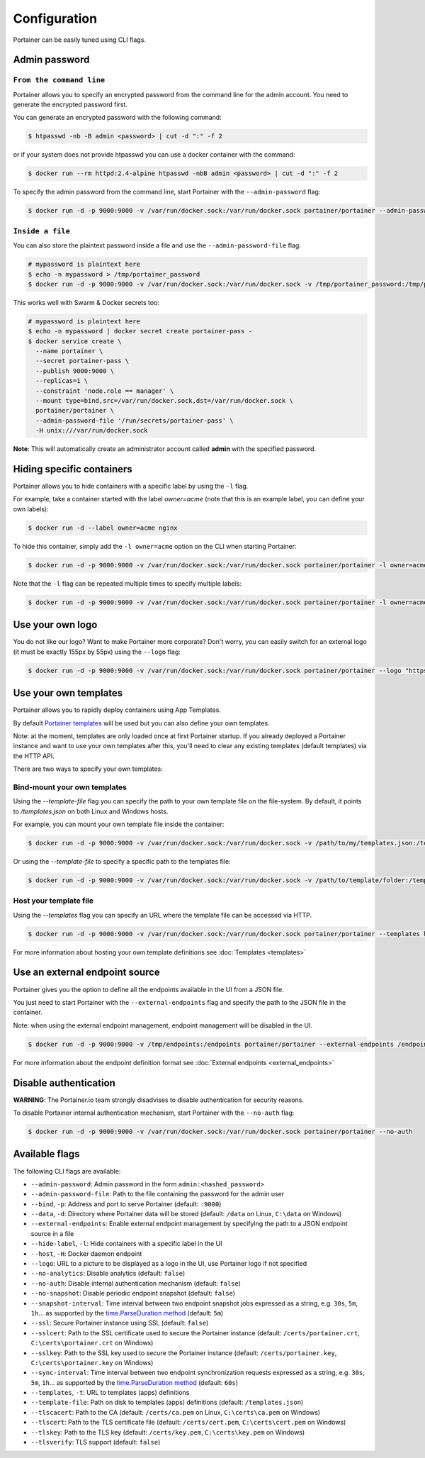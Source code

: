 =============
Configuration
=============

Portainer can be easily tuned using CLI flags.

Admin password
==============

``From the command line``
-------------------------

Portainer allows you to specify an encrypted password from the command line for the admin account. You need to generate the encrypted password first.

You can generate an encrypted password with the following command:

.. code-block:: bash

  $ htpasswd -nb -B admin <password> | cut -d ":" -f 2

or if your system does not provide htpasswd you can use a docker container with the command:

.. code-block:: bash

  $ docker run --rm httpd:2.4-alpine htpasswd -nbB admin <password> | cut -d ":" -f 2

To specify the admin password from the command line, start Portainer with the ``--admin-password`` flag:

.. code-block:: bash

  $ docker run -d -p 9000:9000 -v /var/run/docker.sock:/var/run/docker.sock portainer/portainer --admin-password '$2y$05$qFHAlNAH0A.6oCDe1/4W.ueCWC/iTfBMXIHBI97QYfMWlMCJ7N.a6'

``Inside a file``
-----------------

You can also store the plaintext password inside a file and use the ``--admin-password-file`` flag:

.. code-block:: bash

  # mypassword is plaintext here
  $ echo -n mypassword > /tmp/portainer_password
  $ docker run -d -p 9000:9000 -v /var/run/docker.sock:/var/run/docker.sock -v /tmp/portainer_password:/tmp/portainer_password portainer/portainer --admin-password-file /tmp/portainer_password

This works well with Swarm & Docker secrets too:

.. code-block:: bash

  # mypassword is plaintext here
  $ echo -n mypassword | docker secret create portainer-pass -
  $ docker service create \
    --name portainer \
    --secret portainer-pass \
    --publish 9000:9000 \
    --replicas=1 \
    --constraint 'node.role == manager' \
    --mount type=bind,src=/var/run/docker.sock,dst=/var/run/docker.sock \
    portainer/portainer \
    --admin-password-file '/run/secrets/portainer-pass' \
    -H unix:///var/run/docker.sock

**Note**: This will automatically create an administrator account called **admin** with the specified password.

Hiding specific containers
==========================

Portainer allows you to hide containers with a specific label by using the ``-l`` flag.

For example, take a container started with the label *owner=acme* (note that this is an example label, you can define your own labels):

.. code-block:: bash

  $ docker run -d --label owner=acme nginx

To hide this container, simply add the ``-l owner=acme`` option on the CLI when starting Portainer:

.. code-block:: bash

  $ docker run -d -p 9000:9000 -v /var/run/docker.sock:/var/run/docker.sock portainer/portainer -l owner=acme

Note that the ``-l`` flag can be repeated multiple times to specify multiple labels:

.. code-block:: bash

  $ docker run -d -p 9000:9000 -v /var/run/docker.sock:/var/run/docker.sock portainer/portainer -l owner=acme -l service=secret

Use your own logo
=================

You do not like our logo? Want to make Portainer more corporate? Don't worry, you can easily switch for an external logo (it must be exactly 155px by 55px) using the ``--logo`` flag:

.. code-block:: bash

  $ docker run -d -p 9000:9000 -v /var/run/docker.sock:/var/run/docker.sock portainer/portainer --logo "https://www.docker.com/sites/all/themes/docker/assets/images/brand-full.svg"

Use your own templates
======================

Portainer allows you to rapidly deploy containers using App Templates.

By default `Portainer templates <https://raw.githubusercontent.com/portainer/portainer/master/templates.json>`_ will be used but you can also define your own templates.

Note: at the moment, templates are only loaded once at first Portainer startup. If you already deployed a Portainer instance and want to use your own templates after this,
you'll need to clear any existing templates (default templates) via the HTTP API.

There are two ways to specify your own templates:

Bind-mount your own templates
-----------------------------

Using the `--template-file` flag you can specify the path to your own template file on the file-system. By default, it points to `/templates.json` on both Linux and Windows hosts.

For example, you can mount your own template file inside the container:

.. code-block:: bash

  $ docker run -d -p 9000:9000 -v /var/run/docker.sock:/var/run/docker.sock -v /path/to/my/templates.json:/templates.json portainer/portainer


Or using the `--template-file` to specify a specific path to the templates file:

.. code-block:: bash

  $ docker run -d -p 9000:9000 -v /var/run/docker.sock:/var/run/docker.sock -v /path/to/template/folder:/templates portainer/portainer --template-file /templates/templates.json


Host your template file
-----------------------

Using the `--templates` flag you can specify an URL where the template file can be accessed via HTTP.

.. code-block:: bash

  $ docker run -d -p 9000:9000 -v /var/run/docker.sock:/var/run/docker.sock portainer/portainer --templates http://my-host.my-domain/templates.json

For more information about hosting your own template definitions see :doc:`Templates <templates>`

Use an external endpoint source
===============================

Portainer gives you the option to define all the endpoints available in the UI from a JSON file.

You just need to start Portainer with the ``--external-endpoints`` flag and specify the path to the JSON file in the container.

Note: when using the external endpoint management, endpoint management will be disabled in the UI.

.. code-block:: bash

  $ docker run -d -p 9000:9000 -v /tmp/endpoints:/endpoints portainer/portainer --external-endpoints /endpoints/endpoints.json

For more information about the endpoint definition format see :doc:`External endpoints <external_endpoints>`

Disable authentication
======================

**WARNING**: The Portainer.io team strongly disadvises to disable authentication for security reasons.

To disable Portainer internal authentication mechanism, start Portainer with the ``--no-auth`` flag:

.. code-block:: bash

  $ docker run -d -p 9000:9000 -v /var/run/docker.sock:/var/run/docker.sock portainer/portainer --no-auth


Available flags
===============

The following CLI flags are available:

* ``--admin-password``: Admin password in the form ``admin:<hashed_password>``
* ``--admin-password-file``: Path to the file containing the password for the admin user
* ``--bind``, ``-p``: Address and port to serve Portainer (default: ``:9000``)
* ``--data``, ``-d``: Directory where Portainer data will be stored (default: ``/data`` on Linux, ``C:\data`` on Windows)
* ``--external-endpoints``: Enable external endpoint management by specifying the path to a JSON endpoint source in a file
* ``--hide-label``, ``-l``: Hide containers with a specific label in the UI
* ``--host``, ``-H``: Docker daemon endpoint
* ``--logo``: URL to a picture to be displayed as a logo in the UI, use Portainer logo if not specified
* ``--no-analytics``: Disable analytics (default: ``false``)
* ``--no-auth``: Disable internal authentication mechanism (default: ``false``)
* ``--no-snapshot``: Disable periodic endpoint snapshot (default: ``false``)
* ``--snapshot-interval``: Time interval between two endpoint snapshot jobs expressed as a string, e.g. ``30s``, ``5m``, ``1h``... as supported by the `time.ParseDuration method <https://golang.org/pkg/time/#ParseDuration>`_ (default: ``5m``)
* ``--ssl``: Secure Portainer instance using SSL (default: ``false``)
* ``--sslcert``: Path to the SSL certificate used to secure the Portainer instance (default: ``/certs/portainer.crt``, ``C:\certs\portainer.crt`` on Windows)
* ``--sslkey``: Path to the SSL key used to secure the Portainer instance (default: ``/certs/portainer.key``, ``C:\certs\portainer.key`` on Windows)
* ``--sync-interval``: Time interval between two endpoint synchronization requests expressed as a string, e.g. ``30s``, ``5m``, ``1h``... as supported by the `time.ParseDuration method <https://golang.org/pkg/time/#ParseDuration>`_ (default: ``60s``)
* ``--templates``, ``-t``: URL to templates (apps) definitions
* ``--template-file``: Path on disk to templates (apps) definitions (default: ``/templates.json``)
* ``--tlscacert``: Path to the CA (default: ``/certs/ca.pem`` on Linux, ``C:\certs\ca.pem`` on Windows)
* ``--tlscert``: Path to the TLS certificate file (default: ``/certs/cert.pem``, ``C:\certs\cert.pem`` on Windows)
* ``--tlskey``: Path to the TLS key (default: ``/certs/key.pem``, ``C:\certs\key.pem`` on Windows)
* ``--tlsverify``: TLS support (default: ``false``)
